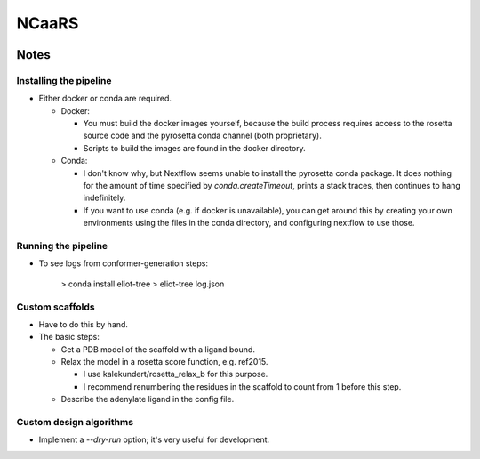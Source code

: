 ******
NCaaRS
******

.. image:: https://img.shields.io/badge/nextflow-DSL2-informational
   :alt: Nextflow version

.. image:: https://img.shields.io/readthedocs/ncaars.svg
   :alt: Documentation
   :target: https://ncaars.readthedocs.io/en/latest/?badge=latest

.. image:: https://img.shields.io/github/workflow/status/kalekundert/ncaars/Test%20and%20release/master
   :alt: Test status
   :target: https://github.com/kalekundert/ncaars/actions

.. image:: https://img.shields.io/github/last-commit/kalekundert/ncaars?logo=github
   :alt: Last commit
   :target: https://github.com/kalekundert/ncaars

Notes
=====

Installing the pipeline
-----------------------
- Either docker or conda are required.

  - Docker:

    - You must build the docker images yourself, because the build process 
      requires access to the rosetta source code and the pyrosetta conda 
      channel (both proprietary).

    - Scripts to build the images are found in the docker directory.

  - Conda:

    - I don't know why, but Nextflow seems unable to install the pyrosetta 
      conda package.  It does nothing for the amount of time specified by 
      `conda.createTimeout`, prints a stack traces, then continues to hang 
      indefinitely.
    - If you want to use conda (e.g. if docker is unavailable), you can get 
      around this by creating your own environments using the files in the 
      conda directory, and configuring nextflow to use those.

Running the pipeline
--------------------
- To see logs from conformer-generation steps:

    > conda install eliot-tree
    > eliot-tree log.json

Custom scaffolds
----------------
- Have to do this by hand.
- The basic steps:

  - Get a PDB model of the scaffold with a ligand bound.
  - Relax the model in a rosetta score function, e.g. ref2015.

    - I use kalekundert/rosetta_relax_b for this purpose.
    - I recommend renumbering the residues in the scaffold to count from 1 
      before this step.

  - Describe the adenylate ligand in the config file.

Custom design algorithms
------------------------
- Implement a `--dry-run` option; it's very useful for development.

